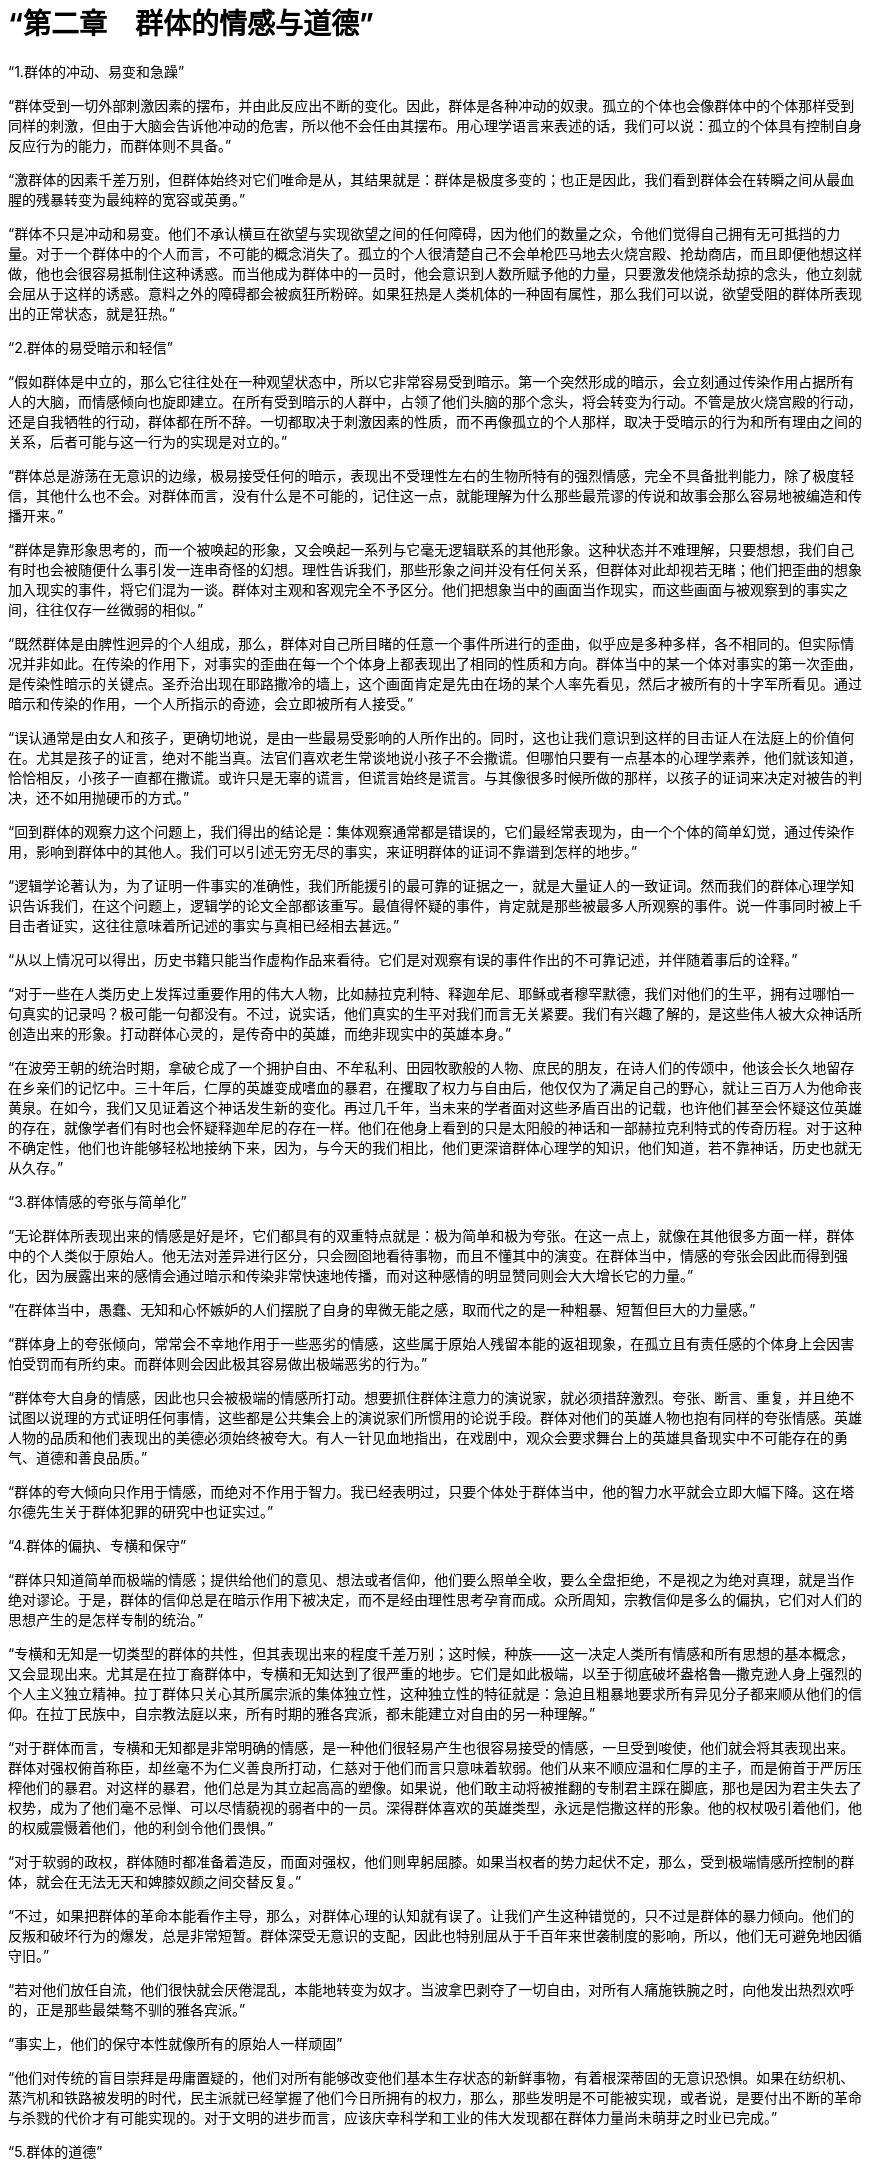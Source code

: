 = “第二章　群体的情感与道德”




“1.群体的冲动、易变和急躁”



“群体受到一切外部刺激因素的摆布，并由此反应出不断的变化。因此，群体是各种冲动的奴隶。孤立的个体也会像群体中的个体那样受到同样的刺激，但由于大脑会告诉他冲动的危害，所以他不会任由其摆布。用心理学语言来表述的话，我们可以说：孤立的个体具有控制自身反应行为的能力，而群体则不具备。”



“激群体的因素千差万别，但群体始终对它们唯命是从，其结果就是：群体是极度多变的；也正是因此，我们看到群体会在转瞬之间从最血腥的残暴转变为最纯粹的宽容或英勇。”



“群体不只是冲动和易变。他们不承认横亘在欲望与实现欲望之间的任何障碍，因为他们的数量之众，令他们觉得自己拥有无可抵挡的力量。对于一个群体中的个人而言，不可能的概念消失了。孤立的个人很清楚自己不会单枪匹马地去火烧宫殿、抢劫商店，而且即便他想这样做，他也会很容易抵制住这种诱惑。而当他成为群体中的一员时，他会意识到人数所赋予他的力量，只要激发他烧杀劫掠的念头，他立刻就会屈从于这样的诱惑。意料之外的障碍都会被疯狂所粉碎。如果狂热是人类机体的一种固有属性，那么我们可以说，欲望受阻的群体所表现出的正常状态，就是狂热。”




“2.群体的易受暗示和轻信”




“假如群体是中立的，那么它往往处在一种观望状态中，所以它非常容易受到暗示。第一个突然形成的暗示，会立刻通过传染作用占据所有人的大脑，而情感倾向也旋即建立。在所有受到暗示的人群中，占领了他们头脑的那个念头，将会转变为行动。不管是放火烧宫殿的行动，还是自我牺牲的行动，群体都在所不辞。一切都取决于刺激因素的性质，而不再像孤立的个人那样，取决于受暗示的行为和所有理由之间的关系，后者可能与这一行为的实现是对立的。”


“群体总是游荡在无意识的边缘，极易接受任何的暗示，表现出不受理性左右的生物所特有的强烈情感，完全不具备批判能力，除了极度轻信，其他什么也不会。对群体而言，没有什么是不可能的，记住这一点，就能理解为什么那些最荒谬的传说和故事会那么容易地被编造和传播开来。”



“群体是靠形象思考的，而一个被唤起的形象，又会唤起一系列与它毫无逻辑联系的其他形象。这种状态并不难理解，只要想想，我们自己有时也会被随便什么事引发一连串奇怪的幻想。理性告诉我们，那些形象之间并没有任何关系，但群体对此却视若无睹；他们把歪曲的想象加入现实的事件，将它们混为一谈。群体对主观和客观完全不予区分。他们把想象当中的画面当作现实，而这些画面与被观察到的事实之间，往往仅存一丝微弱的相似。”



“既然群体是由脾性迥异的个人组成，那么，群体对自己所目睹的任意一个事件所进行的歪曲，似乎应是多种多样，各不相同的。但实际情况并非如此。在传染的作用下，对事实的歪曲在每一个个体身上都表现出了相同的性质和方向。群体当中的某一个体对事实的第一次歪曲，是传染性暗示的关键点。圣乔治出现在耶路撒冷的墙上，这个画面肯定是先由在场的某个人率先看见，然后才被所有的十字军所看见。通过暗示和传染的作用，一个人所指示的奇迹，会立即被所有人接受。”



“误认通常是由女人和孩子，更确切地说，是由一些最易受影响的人所作出的。同时，这也让我们意识到这样的目击证人在法庭上的价值何在。尤其是孩子的证言，绝对不能当真。法官们喜欢老生常谈地说小孩子不会撒谎。但哪怕只要有一点基本的心理学素养，他们就该知道，恰恰相反，小孩子一直都在撒谎。或许只是无辜的谎言，但谎言始终是谎言。与其像很多时候所做的那样，以孩子的证词来决定对被告的判决，还不如用抛硬币的方式。”




“回到群体的观察力这个问题上，我们得出的结论是：集体观察通常都是错误的，它们最经常表现为，由一个个体的简单幻觉，通过传染作用，影响到群体中的其他人。我们可以引述无穷无尽的事实，来证明群体的证词不靠谱到怎样的地步。”



“逻辑学论著认为，为了证明一件事实的准确性，我们所能援引的最可靠的证据之一，就是大量证人的一致证词。然而我们的群体心理学知识告诉我们，在这个问题上，逻辑学的论文全部都该重写。最值得怀疑的事件，肯定就是那些被最多人所观察的事件。说一件事同时被上千目击者证实，这往往意味着所记述的事实与真相已经相去甚远。”




“从以上情况可以得出，历史书籍只能当作虚构作品来看待。它们是对观察有误的事件作出的不可靠记述，并伴随着事后的诠释。”



“对于一些在人类历史上发挥过重要作用的伟大人物，比如赫拉克利特、释迦牟尼、耶稣或者穆罕默德，我们对他们的生平，拥有过哪怕一句真实的记录吗？极可能一句都没有。不过，说实话，他们真实的生平对我们而言无关紧要。我们有兴趣了解的，是这些伟人被大众神话所创造出来的形象。打动群体心灵的，是传奇中的英雄，而绝非现实中的英雄本身。”



“在波旁王朝的统治时期，拿破仑成了一个拥护自由、不牟私利、田园牧歌般的人物、庶民的朋友，在诗人们的传颂中，他该会长久地留存在乡亲们的记忆中。三十年后，仁厚的英雄变成嗜血的暴君，在攫取了权力与自由后，他仅仅为了满足自己的野心，就让三百万人为他命丧黄泉。在如今，我们又见证着这个神话发生新的变化。再过几千年，当未来的学者面对这些矛盾百出的记载，也许他们甚至会怀疑这位英雄的存在，就像学者们有时也会怀疑释迦牟尼的存在一样。他们在他身上看到的只是太阳般的神话和一部赫拉克利特式的传奇历程。对于这种不确定性，他们也许能够轻松地接纳下来，因为，与今天的我们相比，他们更深谙群体心理学的知识，他们知道，若不靠神话，历史也就无从久存。”



“3.群体情感的夸张与简单化”



“无论群体所表现出来的情感是好是坏，它们都具有的双重特点就是：极为简单和极为夸张。在这一点上，就像在其他很多方面一样，群体中的个人类似于原始人。他无法对差异进行区分，只会囫囵地看待事物，而且不懂其中的演变。在群体当中，情感的夸张会因此而得到强化，因为展露出来的感情会通过暗示和传染非常快速地传播，而对这种感情的明显赞同则会大大增长它的力量。”



“在群体当中，愚蠢、无知和心怀嫉妒的人们摆脱了自身的卑微无能之感，取而代之的是一种粗暴、短暂但巨大的力量感。”



“群体身上的夸张倾向，常常会不幸地作用于一些恶劣的情感，这些属于原始人残留本能的返祖现象，在孤立且有责任感的个体身上会因害怕受罚而有所约束。而群体则会因此极其容易做出极端恶劣的行为。”



“群体夸大自身的情感，因此也只会被极端的情感所打动。想要抓住群体注意力的演说家，就必须措辞激烈。夸张、断言、重复，并且绝不试图以说理的方式证明任何事情，这些都是公共集会上的演说家们所惯用的论说手段。群体对他们的英雄人物也抱有同样的夸张情感。英雄人物的品质和他们表现出的美德必须始终被夸大。有人一针见血地指出，在戏剧中，观众会要求舞台上的英雄具备现实中不可能存在的勇气、道德和善良品质。”




“群体的夸大倾向只作用于情感，而绝对不作用于智力。我已经表明过，只要个体处于群体当中，他的智力水平就会立即大幅下降。这在塔尔德先生关于群体犯罪的研究中也证实过。”




“4.群体的偏执、专横和保守”



“群体只知道简单而极端的情感；提供给他们的意见、想法或者信仰，他们要么照单全收，要么全盘拒绝，不是视之为绝对真理，就是当作绝对谬论。于是，群体的信仰总是在暗示作用下被决定，而不是经由理性思考孕育而成。众所周知，宗教信仰是多么的偏执，它们对人们的思想产生的是怎样专制的统治。”



“专横和无知是一切类型的群体的共性，但其表现出来的程度千差万别；这时候，种族——这一决定人类所有情感和所有思想的基本概念，又会显现出来。尤其是在拉丁裔群体中，专横和无知达到了很严重的地步。它们是如此极端，以至于彻底破坏盎格鲁—撒克逊人身上强烈的个人主义独立精神。拉丁群体只关心其所属宗派的集体独立性，这种独立性的特征就是：急迫且粗暴地要求所有异见分子都来顺从他们的信仰。在拉丁民族中，自宗教法庭以来，所有时期的雅各宾派，都未能建立对自由的另一种理解。”



“对于群体而言，专横和无知都是非常明确的情感，是一种他们很轻易产生也很容易接受的情感，一旦受到唆使，他们就会将其表现出来。群体对强权俯首称臣，却丝毫不为仁义善良所打动，仁慈对于他们而言只意味着软弱。他们从来不顺应温和仁厚的主子，而是俯首于严厉压榨他们的暴君。对这样的暴君，他们总是为其立起高高的塑像。如果说，他们敢主动将被推翻的专制君主踩在脚底，那也是因为君主失去了权势，成为了他们毫不忌惮、可以尽情藐视的弱者中的一员。深得群体喜欢的英雄类型，永远是恺撒这样的形象。他的权杖吸引着他们，他的权威震慑着他们，他的利剑令他们畏惧。”


“对于软弱的政权，群体随时都准备着造反，而面对强权，他们则卑躬屈膝。如果当权者的势力起伏不定，那么，受到极端情感所控制的群体，就会在无法无天和婢膝奴颜之间交替反复。”



“不过，如果把群体的革命本能看作主导，那么，对群体心理的认知就有误了。让我们产生这种错觉的，只不过是群体的暴力倾向。他们的反叛和破坏行为的爆发，总是非常短暂。群体深受无意识的支配，因此也特别屈从于千百年来世袭制度的影响，所以，他们无可避免地因循守旧。”



“若对他们放任自流，他们很快就会厌倦混乱，本能地转变为奴才。当波拿巴剥夺了一切自由，对所有人痛施铁腕之时，向他发出热烈欢呼的，正是那些最桀骜不驯的雅各宾派。”



“事实上，他们的保守本性就像所有的原始人一样顽固”



“他们对传统的盲目崇拜是毋庸置疑的，他们对所有能够改变他们基本生存状态的新鲜事物，有着根深蒂固的无意识恐惧。如果在纺织机、蒸汽机和铁路被发明的时代，民主派就已经掌握了他们今日所拥有的权力，那么，那些发明是不可能被实现，或者说，是要付出不断的革命与杀戮的代价才有可能实现的。对于文明的进步而言，应该庆幸科学和工业的伟大发现都在群体力量尚未萌芽之时业已完成。”



“5.群体的道德”



“如果我们将“道德”一词理解为坚定地尊重某些社会习俗，持久地压抑自私的冲动，那么很明显，群体太易冲动、太易变化，因此不可能是道德的。但如果我们把某些短暂出现的品质，诸如忘我、奉献、不计私利、自我牺牲、追求公正等，都算入“道德”的概念中，我们反倒可以说，群体有时候是有着非常高的道德境界的。

少数研究过群体的心理学家们，都只是从犯罪行为的角度来观察他们；而且，考虑到这些行为的频繁程度，他们认为群体的道德水平十分低下。”



“情况常常就是如此，但为什么会这样？简单地说，因为原始时代残留下来的野蛮破坏力，是沉睡在我们每个人身上的本性。在每个孤立个体的生活中，满足这样的本性对他而言是危险的，然而一旦他并入了不负责任的群体当中，知道肯定不会受到惩罚，他就会彻底地放纵这种本性。由于不能总将这种破坏性本能发泄在自己的同胞身上，于是我们便对准了动物。正是源于这一点，群体对于狩猎和残暴行为有着普遍的热情。群体慢慢地折磨一个没有反抗能力的牺牲品，显示出的是一种懦弱的残忍；在哲学家看来，这种残忍，与十几个聚集在一起的猎人饶有兴致地围观他们的猎犬追逐并撕咬一只可怜的鹿时所表现出的残忍，有着同源的相似。”



“如果说，群体可以杀人放火、无恶不作，那么，他们也同样可以牺牲、奉献、大公无私，其行为的崇高甚至远远超过孤立的个体之所为。尤其是在身处群体的个人身上，往往能够唤起光荣、名誉、宗教与祖国的情感，使之奉献出自己的生命。像十字军远征和1793年志愿者那样的事例，在历史上比比皆是。唯有集体能够表现出伟大的无私与奉献。

多少群体为了他们一知半解的信仰、理想和只字片语慷慨赴死。罢工的人群往往更多地是为了服从一句指令，而非为了增加一点微薄薪水以满足自己。在群体当中，个人的利益极少会成为强大的动因，相反，在孤立的个体身上，它几乎是唯一的动机。当然，也并不是利益在引导群体投入那么多的战争，这些战争往往是他们的智识所无法理解的，但他们却轻易地在其中遭受屠戮，就像云雀被猎人所摆弄的镜子迷惑，丢掉性命。”



“即使是那些十恶不赦的坏蛋，也唯有在置身群体之时，会短暂表现出对道德规范的严格遵守，这样的事例时有发生。”



“在1848年大革命期间，蠢动叫嚣着攻陷了杜勒利宫的穷苦民众，也并没有染指任何一件光鲜的物品，而事实上哪怕随便一件，都可以换得多日的口粮。”



“虽然说群体常常放任自己低劣的本性，但他们也不时会成为崇高道德行为的典范。如果说，无私、顺从、全身心地投入某个虚幻或切实的理想，这些品质可以算作美德的话，那么我们可以说，群体对这些美德的拥有程度，是最智慧的哲学家也无法企及的。他们也许是在无意识中践行这些美德，但这又有什么关系。我们不应该太抱怨群体总是为无意识因素左右，总是不作思考。倘若他们时不时思考和追问他们的眼前利益，那么也许就没有任何文明会在我们这个星球上发展起来，人类也就不会拥有自己的历史了。”



